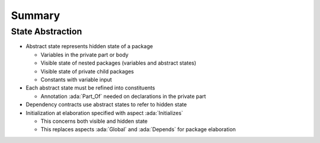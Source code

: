 =========
Summary
=========

-------------------
State Abstraction
-------------------

* Abstract state represents hidden state of a package

  - Variables in the private part or body
  - Visible state of nested packages (variables and abstract states)
  - Visible state of private child packages
  - Constants with variable input

* Each abstract state must be refined into constituents

  - Annotation :ada:`Part_Of` needed on declarations in the private part

* Dependency contracts use abstract states to refer to hidden state

* Initialization at elaboration specified with aspect :ada:`Initializes`

  - This concerns both visible and hidden state
  - This replaces aspects :ada:`Global` and :ada:`Depends` for package
    elaboration
